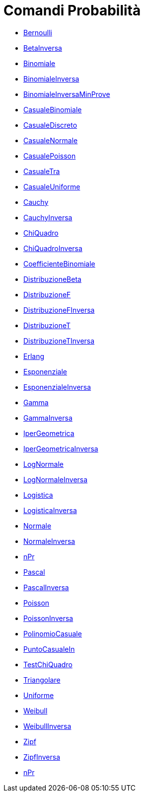 = Comandi Probabilità
:page-en: commands/Probability_Commands
ifdef::env-github[:imagesdir: /it/modules/ROOT/assets/images]


* xref:/commands/Bernoulli.adoc[Bernoulli]
* xref:/commands/BetaInversa.adoc[BetaInversa]
* xref:/commands/Binomiale.adoc[Binomiale]
* xref:/commands/BinomialeInversa.adoc[BinomialeInversa]
* xref:/commands/BinomialeInversaMinProve.adoc[BinomialeInversaMinProve]
* xref:/commands/CasualeBinomiale.adoc[CasualeBinomiale]
* xref:/commands/CasualeDiscreto.adoc[CasualeDiscreto]
* xref:/commands/CasualeNormale.adoc[CasualeNormale]
* xref:/commands/CasualePoisson.adoc[CasualePoisson]
* xref:/commands/CasualeTra.adoc[CasualeTra]
* xref:/commands/CasualeUniforme.adoc[CasualeUniforme]
* xref:/commands/Cauchy.adoc[Cauchy]
* xref:/commands/CauchyInversa.adoc[CauchyInversa]
* xref:/commands/ChiQuadro.adoc[ChiQuadro]
* xref:/commands/ChiQuadroInversa.adoc[ChiQuadroInversa]
* xref:/commands/CoefficienteBinomiale.adoc[CoefficienteBinomiale]
* xref:/commands/DistribuzioneBeta.adoc[DistribuzioneBeta]
* xref:/commands/DistribuzioneF.adoc[DistribuzioneF]
* xref:/commands/DistribuzioneFInversa.adoc[DistribuzioneFInversa]
* xref:/commands/DistribuzioneT.adoc[DistribuzioneT]
* xref:/commands/DistribuzioneTInversa.adoc[DistribuzioneTInversa]
* xref:/commands/Erlang.adoc[Erlang]
* xref:/commands/Esponenziale.adoc[Esponenziale]
* xref:/commands/EsponenzialeInversa.adoc[EsponenzialeInversa]
* xref:/commands/Gamma.adoc[Gamma]
* xref:/commands/GammaInversa.adoc[GammaInversa]
* xref:/commands/IperGeometrica.adoc[IperGeometrica]
* xref:/commands/IperGeometricaInversa.adoc[IperGeometricaInversa]
* xref:/commands/LogNormale.adoc[LogNormale]
* xref:/commands/LogNormaleInversa.adoc[LogNormaleInversa]
* xref:/commands/Logistica.adoc[Logistica]
* xref:/commands/LogisticaInversa.adoc[LogisticaInversa]
* xref:/commands/Normale.adoc[Normale]
* xref:/commands/NormaleInversa.adoc[NormaleInversa]
* xref:/commands/nPr.adoc[nPr]
* xref:/commands/Pascal.adoc[Pascal]
* xref:/commands/PascalInversa.adoc[PascalInversa]
* xref:/commands/Poisson.adoc[Poisson]
* xref:/commands/PoissonInversa.adoc[PoissonInversa]
* xref:/commands/PolinomioCasuale.adoc[PolinomioCasuale]
* xref:/commands/PuntoCasualeIn.adoc[PuntoCasualeIn]
* xref:/commands/TestChiQuadro.adoc[TestChiQuadro]
* xref:/commands/Triangolare.adoc[Triangolare]
* xref:/commands/Uniforme.adoc[Uniforme]
* xref:/commands/Weibull.adoc[Weibull]
* xref:/commands/WeibullInversa.adoc[WeibullInversa]
* xref:/commands/Zipf.adoc[Zipf]
* xref:/commands/ZipfInversa.adoc[ZipfInversa]
* xref:/commands/nPr.adoc[nPr]
